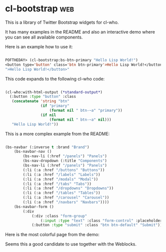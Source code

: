 * cl-bootstrap :web:

This is a library of Twitter Bootstrap widgets for cl-who.

It has many examples in the README and also an interactive demo where
you can see all available components.

Here is an example how to use it:

#+BEGIN_SRC lisp

POFTHEDAY> (cl-bootstrap:bs-btn-primary "Hello Lisp World!")
<button type='button' class='btn btn-primary'>Hello Lisp World!</button>
">Hello Lisp World!</button>"

#+END_SRC

This code expands to the following cl-who code:

#+BEGIN_SRC lisp

(cl-who:with-html-output (*standard-output*)
  (:button :type "button" :class
   (concatenate 'string "btn"
                (if "primary"
                    (format nil " btn-~a" "primary"))
                (if nil
                    (format nil " btn-~a" nil)))
   "Hello Lisp World!"))

#+END_SRC

This is a more complex example from the README:

#+BEGIN_SRC lisp

(bs-navbar (:inverse t :brand "Brand")
	(bs-navbar-nav ()
		(bs-nav-li (:href "/panels") "Panels")
		(bs-nav-dropdown (:title "Components")
		(bs-nav-li (:href "/panels") "Panels")
		(:li (:a :href "/buttons" "Buttons"))
		(:li (:a :href "/labels" "Labels"))
		(:li (:a :href "/modals" "Modal"))
		(:li (:a :href "/tabs" "Tabs"))
		(:li (:a :href "/dropdowns" "Dropdowns"))
		(:li (:a :href "/tables" "Tables"))
		(:li (:a :href "/carousel" "Carousel"))
		(:li (:a :href "/navbars" "Navbars"))))
	(bs-navbar-form ()
		(:div
			(:div :class "form-group"
				(:input :type "text" :class "form-control" :placeholder "Search"))
			(:button :type "submit" :class "btn btn-default" "Submit"))))

#+END_SRC

Here is the most colorful page from the demo:

[[../media/0018/cl-bootstrap.png]]

Seems this a good candidate to use together with the Weblocks.
